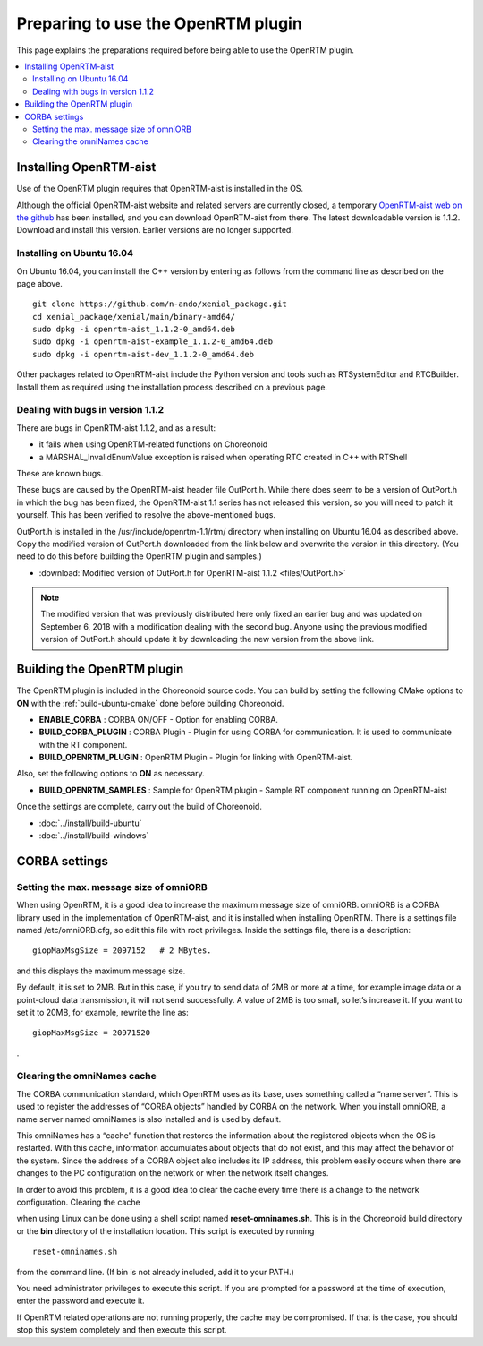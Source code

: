 
Preparing to use the OpenRTM plugin
===================================

This page explains the preparations required before being able to use the OpenRTM plugin.

.. contents::
   :local:

.. highlight:: sh

.. _openrtmplugin_install_openrtm:

Installing OpenRTM-aist
-----------------------

Use of the OpenRTM plugin requires that OpenRTM-aist is installed in the OS.

Although the official OpenRTM-aist website and related servers are currently closed, a temporary `OpenRTM-aist web on the github <http://openrtm.org/>`_  has been installed, and you can download OpenRTM-aist from there. The latest downloadable version is 1.1.2. Download and install this version. Earlier versions are no longer supported.

Installing on Ubuntu 16.04
~~~~~~~~~~~~~~~~~~~~~~~~~~

On Ubuntu 16.04, you can install the C++ version by entering as follows from the command line as described on the page above.  ::

 git clone https://github.com/n-ando/xenial_package.git
 cd xenial_package/xenial/main/binary-amd64/
 sudo dpkg -i openrtm-aist_1.1.2-0_amd64.deb
 sudo dpkg -i openrtm-aist-example_1.1.2-0_amd64.deb
 sudo dpkg -i openrtm-aist-dev_1.1.2-0_amd64.deb

Other packages related to OpenRTM-aist include the Python version and tools such as RTSystemEditor and RTCBuilder. Install them as required using the installation process described on a previous page.

.. _openrtmplugin_patch_for_version112:

Dealing with bugs in version 1.1.2
~~~~~~~~~~~~~~~~~~~~~~~~~~~~~~~~~~

There are bugs in OpenRTM-aist 1.1.2, and as a result:

* it fails when using OpenRTM-related functions on Choreonoid
* a MARSHAL_InvalidEnumValue exception is raised when operating RTC created in C++ with RTShell

These are known bugs.

These bugs are caused by the OpenRTM-aist header file OutPort.h. While there does seem to be a version of OutPort.h in which the bug has been fixed, the OpenRTM-aist 1.1 series has not released this version, so you will need to patch it yourself. This has been verified to resolve the above-mentioned bugs.

OutPort.h is installed in the /usr/include/openrtm-1.1/rtm/ directory when installing on Ubuntu 16.04 as described above. Copy the modified version of OutPort.h downloaded from the link below and overwrite the version in this directory. (You need to do this before building the OpenRTM plugin and samples.)

* :download:`Modified version of OutPort.h for OpenRTM-aist 1.1.2 <files/OutPort.h>`

.. note:: The modified version that was previously distributed here only fixed an earlier bug and was updated on September 6, 2018 with a modification dealing with the second bug. Anyone using the previous modified version of OutPort.h should update it by downloading the new version from the above link.


Building the OpenRTM plugin
---------------------------

The OpenRTM plugin is included in the Choreonoid source code. You can build by setting the following CMake options to **ON** with the :ref:`build-ubuntu-cmake` done before building Choreonoid.

* **ENABLE_CORBA**            : CORBA ON/OFF - Option for enabling CORBA.
* **BUILD_CORBA_PLUGIN**      : CORBA Plugin - Plugin for using CORBA for communication. It is used to communicate with the RT component.
* **BUILD_OPENRTM_PLUGIN**    : OpenRTM Plugin - Plugin for linking with OpenRTM-aist.

Also, set the following options to **ON** as necessary.

* **BUILD_OPENRTM_SAMPLES**   : Sample for OpenRTM plugin - Sample RT component running on OpenRTM-aist

Once the settings are complete, carry out the build of Choreonoid.

* :doc:`../install/build-ubuntu`
* :doc:`../install/build-windows`

.. _openrtmplugin_setup_corba:

CORBA settings
--------------

Setting the max. message size of omniORB
~~~~~~~~~~~~~~~~~~~~~~~~~~~~~~~~~~~~~~~~

When using OpenRTM, it is a good idea to increase the maximum message size of omniORB. omniORB is a CORBA library used in the implementation of OpenRTM-aist, and it is installed when installing OpenRTM. There is a settings file named /etc/omniORB.cfg, so edit this file with root privileges. Inside the settings file, there is a description: ::

 giopMaxMsgSize = 2097152   # 2 MBytes.

and this displays the maximum message size.

By default, it is set to 2MB. But in this case, if you try to send data of 2MB or more at a time, for example image data or a point-cloud data transmission, it will not send successfully. A value of 2MB is too small, so let’s increase it. If you want to set it to 20MB, for example, rewrite the line as: ::

 giopMaxMsgSize = 20971520

.

.. _openrtm_install_clear_omninames_cache:

Clearing the omniNames cache
~~~~~~~~~~~~~~~~~~~~~~~~~~~~

The CORBA communication standard, which OpenRTM uses as its base, uses something called a “name server”. This is used to register the addresses of “CORBA objects” handled by CORBA on the network. When you install omniORB, a name server named omniNames is also installed and is used by default.

This omniNames has a “cache” function that restores the information about the registered objects when the OS is restarted. With this cache, information accumulates about objects that do not exist, and this may affect the behavior of the system. Since the address of a CORBA object also includes its IP address, this problem easily occurs when there are changes to the PC configuration on the network or when the network itself changes.

In order to avoid this problem, it is a good idea to clear the cache every time there is a change to the network configuration. Clearing the cache

when using Linux can be done using a shell script named **reset-omninames.sh**. This is in the Choreonoid build directory or the **bin** directory of the installation location. This script is executed by running ::

 reset-omninames.sh

from the command line. (If bin is not already included, add it to your PATH.)

You need administrator privileges to execute this script. If you are prompted for a password at the time of execution, enter the password and execute it.

If OpenRTM related operations are not running properly, the cache may be compromised. If that is the case, you should stop this system completely and then execute this script.
